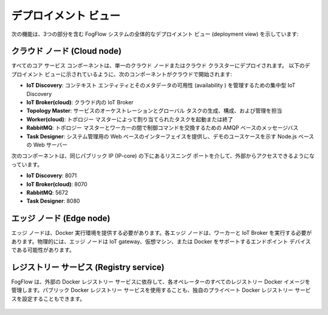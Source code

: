デプロイメント ビュー
===========================================

次の機能は、3つの部分を含む FogFlow システムの全体的なデプロイメント ビュー (deployment view) を示しています:

クラウド ノード (Cloud node)
-----------------------------
すべてのコア サービス コンポーネントは、単一のクラウド ノードまたはクラウド クラスターにデプロイされます。
以下のデプロイメント ビューに示されているように、次のコンポーネントがクラウドで開始されます:

* **IoT Discovery**: コンテキスト エンティティとそのメタデータの可用性 (availability ) を管理するための集中型 IoT Discovery
* **IoT Broker(cloud)**: クラウド内の IoT Broker
* **Topology Master**: サービスのオーケストレーションとグローバル タスクの生成、構成、および管理を担当
* **Worker(cloud)**: トポロジー マスターによって割り当てられたタスクを起動または終了
* **RabbitMQ**: トポロジー マスターとワーカーの間で制御コマンドを交換するための AMQP ベースのメッセージバス
* **Task Designer**: システム管理用の Web ベースのインターフェイスを提供し、デモのユースケースを示す Node.js ベースの Web サーバー
 
次のコンポーネントは、同じパブリック IP (IP-core) の下にあるリスニング ポートを介して、外部からアクセスできるようになっています。

* **IoT Discovery**: 8071
* **IoT Broker(cloud)**: 8070
* **RabbitMQ**: 5672
* **Task Designer**: 8080


エッジ ノード (Edge node)
--------------------------
エッジ ノードは、Docker 実行環境を提供する必要があります。各エッジ ノードは、ワーカーと IoT Broker を実行する必要があります。物理的には、エッジ ノードは IoT gateway、仮想マシン、または Docker をサポートするエンドポイント デバイスである可能性があります。


レジストリー サービス (Registry service)
---------------------------------------
FogFlow は、外部の Docker レジストリー サービスに依存して、各オペレーターのすべてのレジストリー Docker イメージを管理します。パブリック Docker レジストリー サービスを使用することも、独自のプライベート Docker レジストリー サービスを設定することもできます。

.. figure:: ../../en/source/figures/deployment-view.png
   :scale: 100 %
   :alt: map to buried treasure
